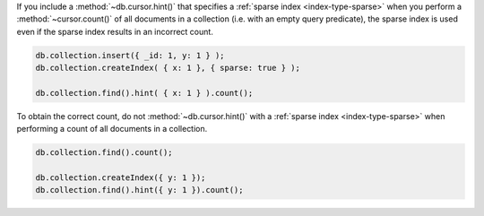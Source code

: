 If you include a :method:`~db.cursor.hint()` that specifies a
:ref:`sparse index <index-type-sparse>` when you perform a
:method:`~cursor.count()` of all documents in a collection (i.e. with
an empty query predicate), the sparse index is used even if the sparse
index results in an incorrect count.

.. code-block:: javascript

   db.collection.insert({ _id: 1, y: 1 } );
   db.collection.createIndex( { x: 1 }, { sparse: true } );

   db.collection.find().hint( { x: 1 } ).count();

To obtain the correct count, do not :method:`~db.cursor.hint()` with a
:ref:`sparse index <index-type-sparse>` when performing a count of all
documents in a collection.

.. code-block:: javascript

   db.collection.find().count();

   db.collection.createIndex({ y: 1 });
   db.collection.find().hint({ y: 1 }).count();
